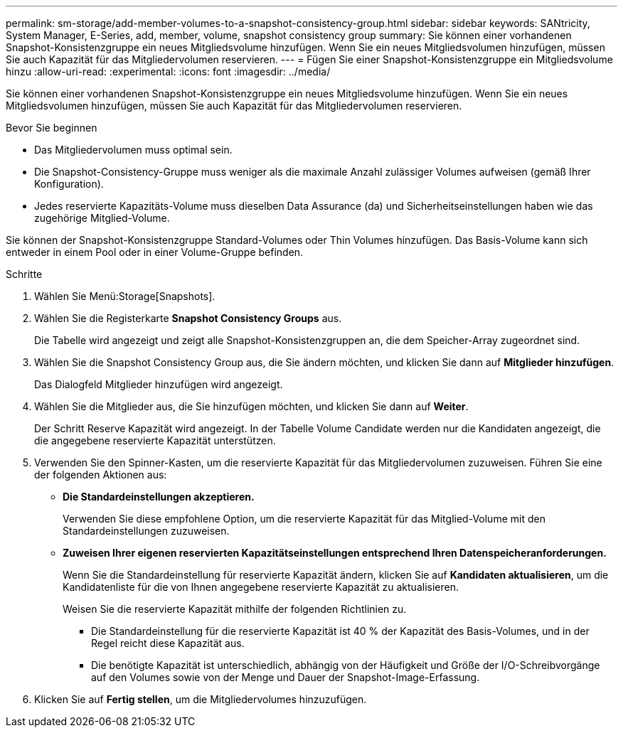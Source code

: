 ---
permalink: sm-storage/add-member-volumes-to-a-snapshot-consistency-group.html 
sidebar: sidebar 
keywords: SANtricity, System Manager, E-Series, add, member, volume, snapshot consistency group 
summary: Sie können einer vorhandenen Snapshot-Konsistenzgruppe ein neues Mitgliedsvolume hinzufügen. Wenn Sie ein neues Mitgliedsvolumen hinzufügen, müssen Sie auch Kapazität für das Mitgliedervolumen reservieren. 
---
= Fügen Sie einer Snapshot-Konsistenzgruppe ein Mitgliedsvolume hinzu
:allow-uri-read: 
:experimental: 
:icons: font
:imagesdir: ../media/


[role="lead"]
Sie können einer vorhandenen Snapshot-Konsistenzgruppe ein neues Mitgliedsvolume hinzufügen. Wenn Sie ein neues Mitgliedsvolumen hinzufügen, müssen Sie auch Kapazität für das Mitgliedervolumen reservieren.

.Bevor Sie beginnen
* Das Mitgliedervolumen muss optimal sein.
* Die Snapshot-Consistency-Gruppe muss weniger als die maximale Anzahl zulässiger Volumes aufweisen (gemäß Ihrer Konfiguration).
* Jedes reservierte Kapazitäts-Volume muss dieselben Data Assurance (da) und Sicherheitseinstellungen haben wie das zugehörige Mitglied-Volume.


Sie können der Snapshot-Konsistenzgruppe Standard-Volumes oder Thin Volumes hinzufügen. Das Basis-Volume kann sich entweder in einem Pool oder in einer Volume-Gruppe befinden.

.Schritte
. Wählen Sie Menü:Storage[Snapshots].
. Wählen Sie die Registerkarte *Snapshot Consistency Groups* aus.
+
Die Tabelle wird angezeigt und zeigt alle Snapshot-Konsistenzgruppen an, die dem Speicher-Array zugeordnet sind.

. Wählen Sie die Snapshot Consistency Group aus, die Sie ändern möchten, und klicken Sie dann auf *Mitglieder hinzufügen*.
+
Das Dialogfeld Mitglieder hinzufügen wird angezeigt.

. Wählen Sie die Mitglieder aus, die Sie hinzufügen möchten, und klicken Sie dann auf *Weiter*.
+
Der Schritt Reserve Kapazität wird angezeigt. In der Tabelle Volume Candidate werden nur die Kandidaten angezeigt, die die angegebene reservierte Kapazität unterstützen.

. Verwenden Sie den Spinner-Kasten, um die reservierte Kapazität für das Mitgliedervolumen zuzuweisen. Führen Sie eine der folgenden Aktionen aus:
+
** *Die Standardeinstellungen akzeptieren.*
+
Verwenden Sie diese empfohlene Option, um die reservierte Kapazität für das Mitglied-Volume mit den Standardeinstellungen zuzuweisen.

** *Zuweisen Ihrer eigenen reservierten Kapazitätseinstellungen entsprechend Ihren Datenspeicheranforderungen.*
+
Wenn Sie die Standardeinstellung für reservierte Kapazität ändern, klicken Sie auf *Kandidaten aktualisieren*, um die Kandidatenliste für die von Ihnen angegebene reservierte Kapazität zu aktualisieren.

+
Weisen Sie die reservierte Kapazität mithilfe der folgenden Richtlinien zu.

+
*** Die Standardeinstellung für die reservierte Kapazität ist 40 % der Kapazität des Basis-Volumes, und in der Regel reicht diese Kapazität aus.
*** Die benötigte Kapazität ist unterschiedlich, abhängig von der Häufigkeit und Größe der I/O-Schreibvorgänge auf den Volumes sowie von der Menge und Dauer der Snapshot-Image-Erfassung.




. Klicken Sie auf *Fertig stellen*, um die Mitgliedervolumes hinzuzufügen.

